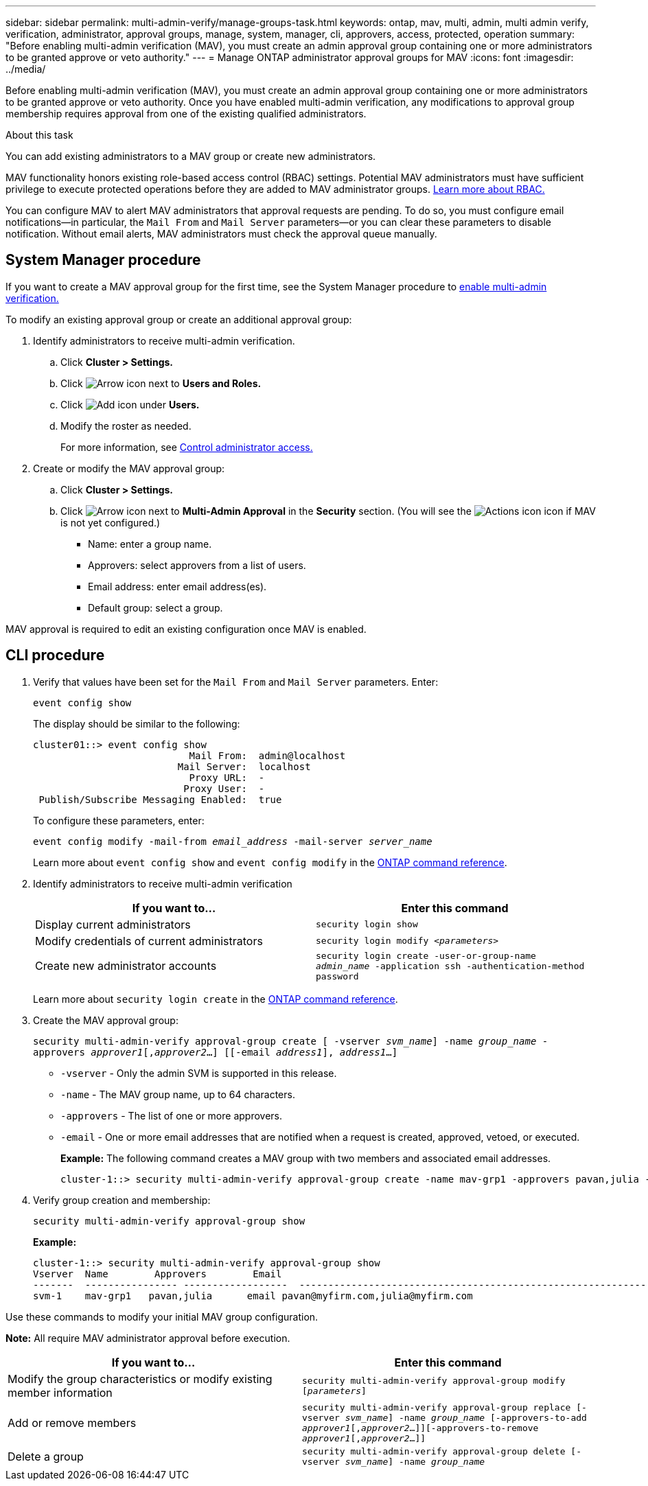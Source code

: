 ---
sidebar: sidebar
permalink: multi-admin-verify/manage-groups-task.html
keywords: ontap, mav, multi, admin, multi admin verify, verification, administrator, approval groups, manage, system, manager, cli, approvers, access, protected, operation
summary: "Before enabling multi-admin verification (MAV), you must create an admin approval group containing one or more administrators to be granted approve or veto authority."
---
= Manage ONTAP administrator approval groups for MAV
:icons: font
:imagesdir: ../media/

[.lead]
Before enabling multi-admin verification (MAV), you must create an admin approval group containing one or more administrators to be granted approve or veto authority. Once you have enabled multi-admin verification, any modifications to approval group membership requires approval from one of the existing qualified administrators.

.About this task

You can add existing administrators to a MAV group or create new administrators.

MAV functionality honors existing role-based access control (RBAC) settings. Potential MAV administrators must have sufficient privilege to execute protected operations before they are added to MAV administrator groups. link:../authentication/create-svm-user-accounts-task.html[Learn more about RBAC.]

You can configure MAV to alert MAV administrators that approval requests are pending. To do so, you must configure email notifications--in particular, the `Mail From` and `Mail Server` parameters--or you can clear these parameters to disable notification. Without email alerts, MAV administrators must check the approval queue manually.

== System Manager procedure

If you want to create a MAV approval group for the first time, see the System Manager procedure to link:enable-disable-task.html#system-manager-procedure[enable multi-admin verification.]

To modify an existing approval group or create an additional approval group:

. Identify administrators to receive multi-admin verification.
.. Click *Cluster > Settings.*
.. Click image:icon_arrow.gif[Arrow icon] next to *Users and Roles.*
.. Click image:icon_add.gif[Add icon] under *Users.*
.. Modify the roster as needed.
+
For more information, see link:../task_security_administrator_access.html[Control administrator access.]
+
.	Create or modify the MAV approval group:
.. Click *Cluster > Settings.*
.. Click image:icon_arrow.gif[Arrow icon] next to *Multi-Admin Approval* in the *Security* section.
(You will see the image:icon_gear.gif[Actions icon] icon if MAV is not yet configured.)

* Name: enter a group name.
* Approvers: select approvers from a list of users.
* Email address: enter email address(es).
* Default group: select a group.

MAV approval is required to edit an existing configuration once MAV is enabled.

== CLI procedure

. Verify that values have been set for the `Mail From` and `Mail Server` parameters. Enter:
+
`event config show`
+
The display should be similar to the following:
+
----
cluster01::> event config show
                           Mail From:  admin@localhost
                         Mail Server:  localhost
                           Proxy URL:  -
                          Proxy User:  -
 Publish/Subscribe Messaging Enabled:  true
----
+
To configure these parameters, enter:
+
`event config modify -mail-from _email_address_ -mail-server _server_name_`
+
Learn more about `event config show` and `event config modify` in the link:https://docs.netapp.com/us-en/ontap-cli/search.html?q=event+config[ONTAP command reference^].

. Identify administrators to receive multi-admin verification
+
[cols=2*,options="header",cols="50,50"]
|===
| If you want to…
| Enter this command
| Display current administrators a| `security login show`
| Modify credentials of current administrators a| `security login modify _<parameters>_`
| Create new administrator accounts a| `security login create -user-or-group-name _admin_name_ -application ssh -authentication-method password`

|===
+
Learn more about `security login create` in the link:https://docs.netapp.com/us-en/ontap-cli/security-login-create.html[ONTAP command reference^].

.	Create the MAV approval group: 
+
`security multi-admin-verify approval-group create [ -vserver _svm_name_] -name _group_name_ -approvers _approver1_[,_approver2_…] [[-email _address1_], _address1_...]`
+
* `-vserver` - Only the admin SVM is supported in this release.
* `-name` - The MAV group name, up to 64 characters.
* `-approvers` - The list of one or more approvers.
* `-email` - One or more email addresses that are notified when a request is created, approved, vetoed, or executed.
+
*Example:* The following command creates a MAV group with two members and associated email addresses.
+
----
cluster-1::> security multi-admin-verify approval-group create -name mav-grp1 -approvers pavan,julia -email pavan@myfirm.com,julia@myfirm.com
----

.	Verify group creation and membership:
+
`security multi-admin-verify approval-group show`
+
*Example:*
+
----
cluster-1::> security multi-admin-verify approval-group show
Vserver  Name        Approvers        Email
-------  ---------------- ------------------  ------------------------------------------------------------
svm-1    mav-grp1   pavan,julia      email pavan@myfirm.com,julia@myfirm.com
----

Use these commands to modify your initial MAV group configuration.

*Note:* All require MAV administrator approval before execution.

[cols=2a*,options="header",cols="50,50"]
|===

| If you want to…
| Enter this command
| Modify the group characteristics or modify existing member information a| `security multi-admin-verify approval-group modify [_parameters_]`
| Add or remove members a| `security multi-admin-verify approval-group replace [-vserver _svm_name_] -name _group_name_ [-approvers-to-add _approver1_[,_approver2_…]][-approvers-to-remove _approver1_[,_approver2_…]]`
| Delete a group a| `security multi-admin-verify approval-group delete [-vserver _svm_name_] -name _group_name_`

|===


// 2025 June 16, ONTAPDOC-2960
// 2022-04-13, jira-467
